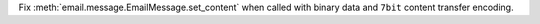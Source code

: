 Fix :meth:`email.message.EmailMessage.set_content` when called with binary data and ``7bit`` content transfer encoding.
